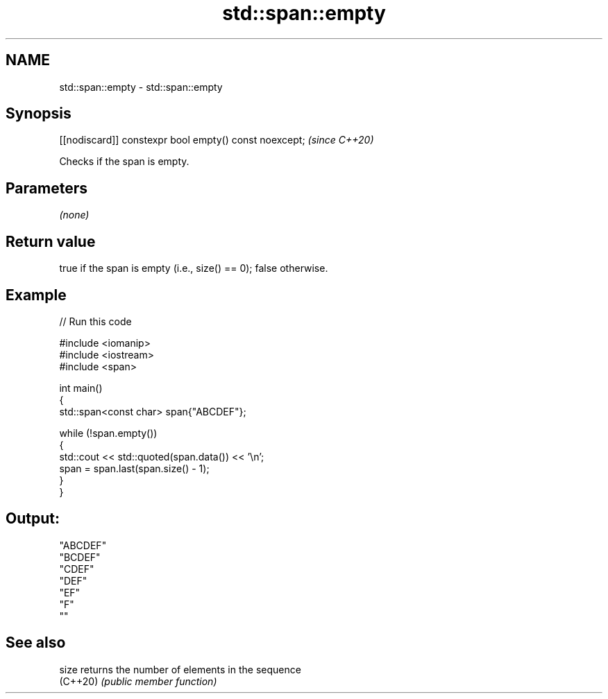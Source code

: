 .TH std::span::empty 3 "2024.06.10" "http://cppreference.com" "C++ Standard Libary"
.SH NAME
std::span::empty \- std::span::empty

.SH Synopsis
   [[nodiscard]] constexpr bool empty() const noexcept;  \fI(since C++20)\fP

   Checks if the span is empty.

.SH Parameters

   \fI(none)\fP

.SH Return value

   true if the span is empty (i.e., size() == 0); false otherwise.

.SH Example


// Run this code

 #include <iomanip>
 #include <iostream>
 #include <span>

 int main()
 {
     std::span<const char> span{"ABCDEF"};

     while (!span.empty())
     {
         std::cout << std::quoted(span.data()) << '\\n';
         span = span.last(span.size() - 1);
     }
 }

.SH Output:

 "ABCDEF"
 "BCDEF"
 "CDEF"
 "DEF"
 "EF"
 "F"
 ""

.SH See also

   size    returns the number of elements in the sequence
   (C++20) \fI(public member function)\fP
